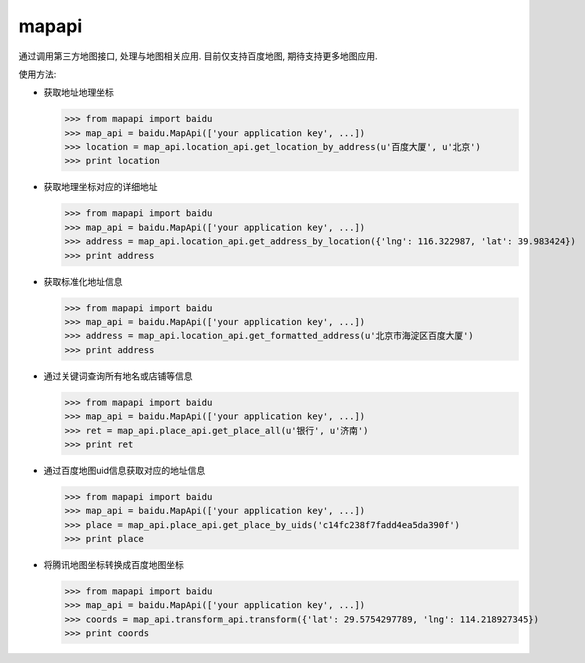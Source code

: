 mapapi
-----------------

通过调用第三方地图接口, 处理与地图相关应用. 目前仅支持百度地图, 期待支持更多地图应用.

使用方法:

- 获取地址地理坐标

  >>> from mapapi import baidu
  >>> map_api = baidu.MapApi(['your application key', ...])
  >>> location = map_api.location_api.get_location_by_address(u'百度大厦', u'北京')
  >>> print location


- 获取地理坐标对应的详细地址

  >>> from mapapi import baidu
  >>> map_api = baidu.MapApi(['your application key', ...])
  >>> address = map_api.location_api.get_address_by_location({'lng': 116.322987, 'lat': 39.983424})
  >>> print address


- 获取标准化地址信息

  >>> from mapapi import baidu
  >>> map_api = baidu.MapApi(['your application key', ...])
  >>> address = map_api.location_api.get_formatted_address(u'北京市海淀区百度大厦')
  >>> print address


- 通过关键词查询所有地名或店铺等信息

  >>> from mapapi import baidu
  >>> map_api = baidu.MapApi(['your application key', ...])
  >>> ret = map_api.place_api.get_place_all(u'银行', u'济南')
  >>> print ret

- 通过百度地图uid信息获取对应的地址信息

  >>> from mapapi import baidu
  >>> map_api = baidu.MapApi(['your application key', ...])
  >>> place = map_api.place_api.get_place_by_uids('c14fc238f7fadd4ea5da390f')
  >>> print place

- 将腾讯地图坐标转换成百度地图坐标

  >>> from mapapi import baidu
  >>> map_api = baidu.MapApi(['your application key', ...])
  >>> coords = map_api.transform_api.transform({'lat': 29.5754297789, 'lng': 114.218927345})
  >>> print coords
